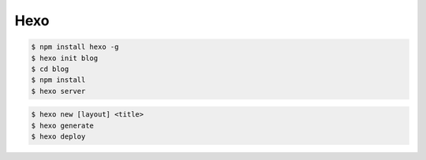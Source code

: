 Hexo
====

.. code-block:: bash
    
    $ npm install hexo -g
    $ hexo init blog
    $ cd blog
    $ npm install
    $ hexo server

.. code-block:: bash

    $ hexo new [layout] <title>
    $ hexo generate
    $ hexo deploy
